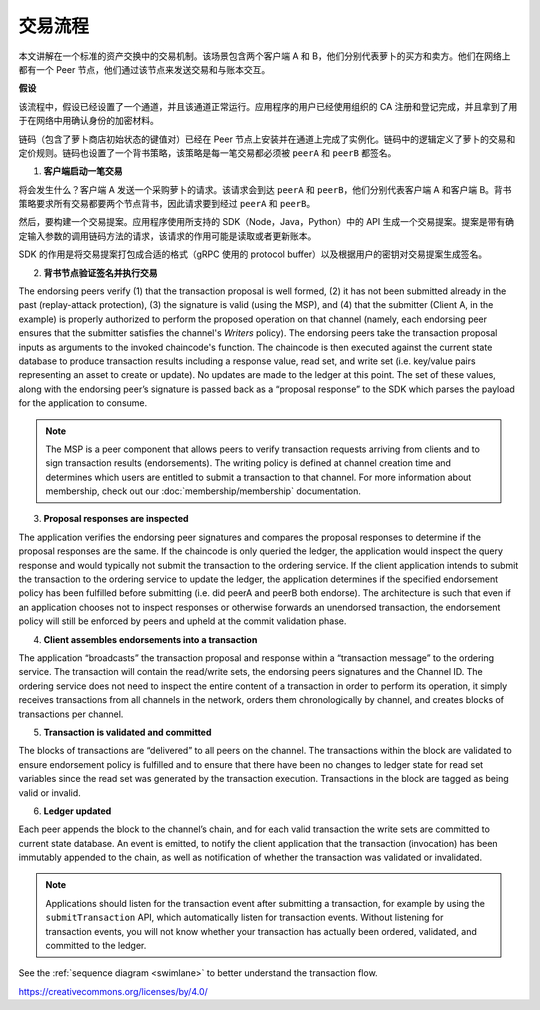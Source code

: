 交易流程
================

本文讲解在一个标准的资产交换中的交易机制。该场景包含两个客户端 A 和 B，他们分别代表萝卜的买方和卖方。他们在网络上都有一个 Peer 节点，他们通过该节点来发送交易和与账本交互。

.. image:: images/step0.png

**假设**

该流程中，假设已经设置了一个通道，并且该通道正常运行。应用程序的用户已经使用组织的 CA 注册和登记完成，并且拿到了用于在网络中用确认身份的加密材料。

链码（包含了萝卜商店初始状态的键值对）已经在 Peer 节点上安装并在通道上完成了实例化。链码中的逻辑定义了萝卜的交易和定价规则。链码也设置了一个背书策略，该策略是每一笔交易都必须被 ``peerA`` 和 ``peerB`` 都签名。

.. image:: images/step1.png

1. **客户端启动一笔交易**

将会发生什么？客户端 A 发送一个采购萝卜的请求。该请求会到达 ``peerA`` 和 ``peerB``，他们分别代表客户端 A 和客户端 B。背书策略要求所有交易都要两个节点背书，因此请求要到经过 ``peerA`` 和 ``peerB``。

然后，要构建一个交易提案。应用程序使用所支持的 SDK（Node，Java，Python）中的 API 生成一个交易提案。提案是带有确定输入参数的调用链码方法的请求，该请求的作用可能是读取或者更新账本。

SDK 的作用是将交易提案打包成合适的格式（gRPC 使用的 protocol buffer）以及根据用户的密钥对交易提案生成签名。

.. image:: images/step2.png

2. **背书节点验证签名并执行交易**

The endorsing peers verify (1) that the transaction proposal is well formed, (2)
it has not been submitted already in the past (replay-attack protection), (3)
the signature is valid (using the MSP), and (4) that the submitter (Client A, in the
example) is properly authorized to perform the proposed operation on that
channel (namely, each endorsing peer ensures that the submitter satisfies the
channel's *Writers* policy). The endorsing peers take the transaction proposal
inputs as arguments to the invoked chaincode's function. The chaincode is then
executed against the current state database to produce transaction results
including a response value, read set, and write set (i.e. key/value pairs
representing an asset to create or update). No updates are made to the
ledger at this point. The set of these values, along with the endorsing peer’s
signature is passed back as a “proposal response” to the SDK which parses the
payload for the application to consume.

.. note:: The MSP is a peer component that allows peers to verify transaction
          requests arriving from clients and to sign transaction results
          (endorsements). The writing policy is defined at channel creation time
          and determines which users are entitled to submit a transaction to
          that channel. For more information about membership, check out our
          :doc:`membership/membership` documentation.

.. image:: images/step3.png

3. **Proposal responses are inspected**

The application verifies the endorsing peer signatures and compares the proposal
responses to determine if the proposal responses are the same. If the chaincode
is only queried the ledger, the application would inspect the query response and
would typically not submit the transaction to the ordering service. If the client
application intends to submit the transaction to the ordering service to update the
ledger, the application determines if the specified endorsement policy has been
fulfilled before submitting (i.e. did peerA and peerB both endorse). The
architecture is such that even if an application chooses not to inspect
responses or otherwise forwards an unendorsed transaction, the endorsement
policy will still be enforced by peers and upheld at the commit validation
phase.

.. image:: images/step4.png

4. **Client assembles endorsements into a transaction**

The application “broadcasts” the transaction proposal and response within a
“transaction message” to the ordering service. The transaction will contain the
read/write sets, the endorsing peers signatures and the Channel ID. The
ordering service does not need to inspect the entire content of a transaction in
order to perform its operation, it simply receives transactions from all
channels in the network, orders them chronologically by channel, and creates
blocks of transactions per channel.

.. image:: images/step5.png

5. **Transaction is validated and committed**

The blocks of transactions are “delivered” to all peers on the channel.  The
transactions within the block are validated to ensure endorsement policy is
fulfilled and to ensure that there have been no changes to ledger state for read
set variables since the read set was generated by the transaction execution.
Transactions in the block are tagged as being valid or invalid.

.. image:: images/step6.png

6. **Ledger updated**

Each peer appends the block to the channel’s chain, and for each valid
transaction the write sets are committed to current state database. An event is
emitted, to notify the client application that the transaction (invocation) has
been immutably appended to the chain, as well as notification of whether the
transaction was validated or invalidated.

.. note:: Applications should listen for the transaction event after submitting
          a transaction, for example by using the ``submitTransaction``
          API, which automatically listen for transaction events. Without
          listening for transaction events, you will not know
          whether your transaction has actually been ordered, validated, and
          committed to the ledger.

See the :ref:`sequence diagram <swimlane>` to better understand the
transaction flow.

.. Licensed under Creative Commons Attribution 4.0 International License
https://creativecommons.org/licenses/by/4.0/
